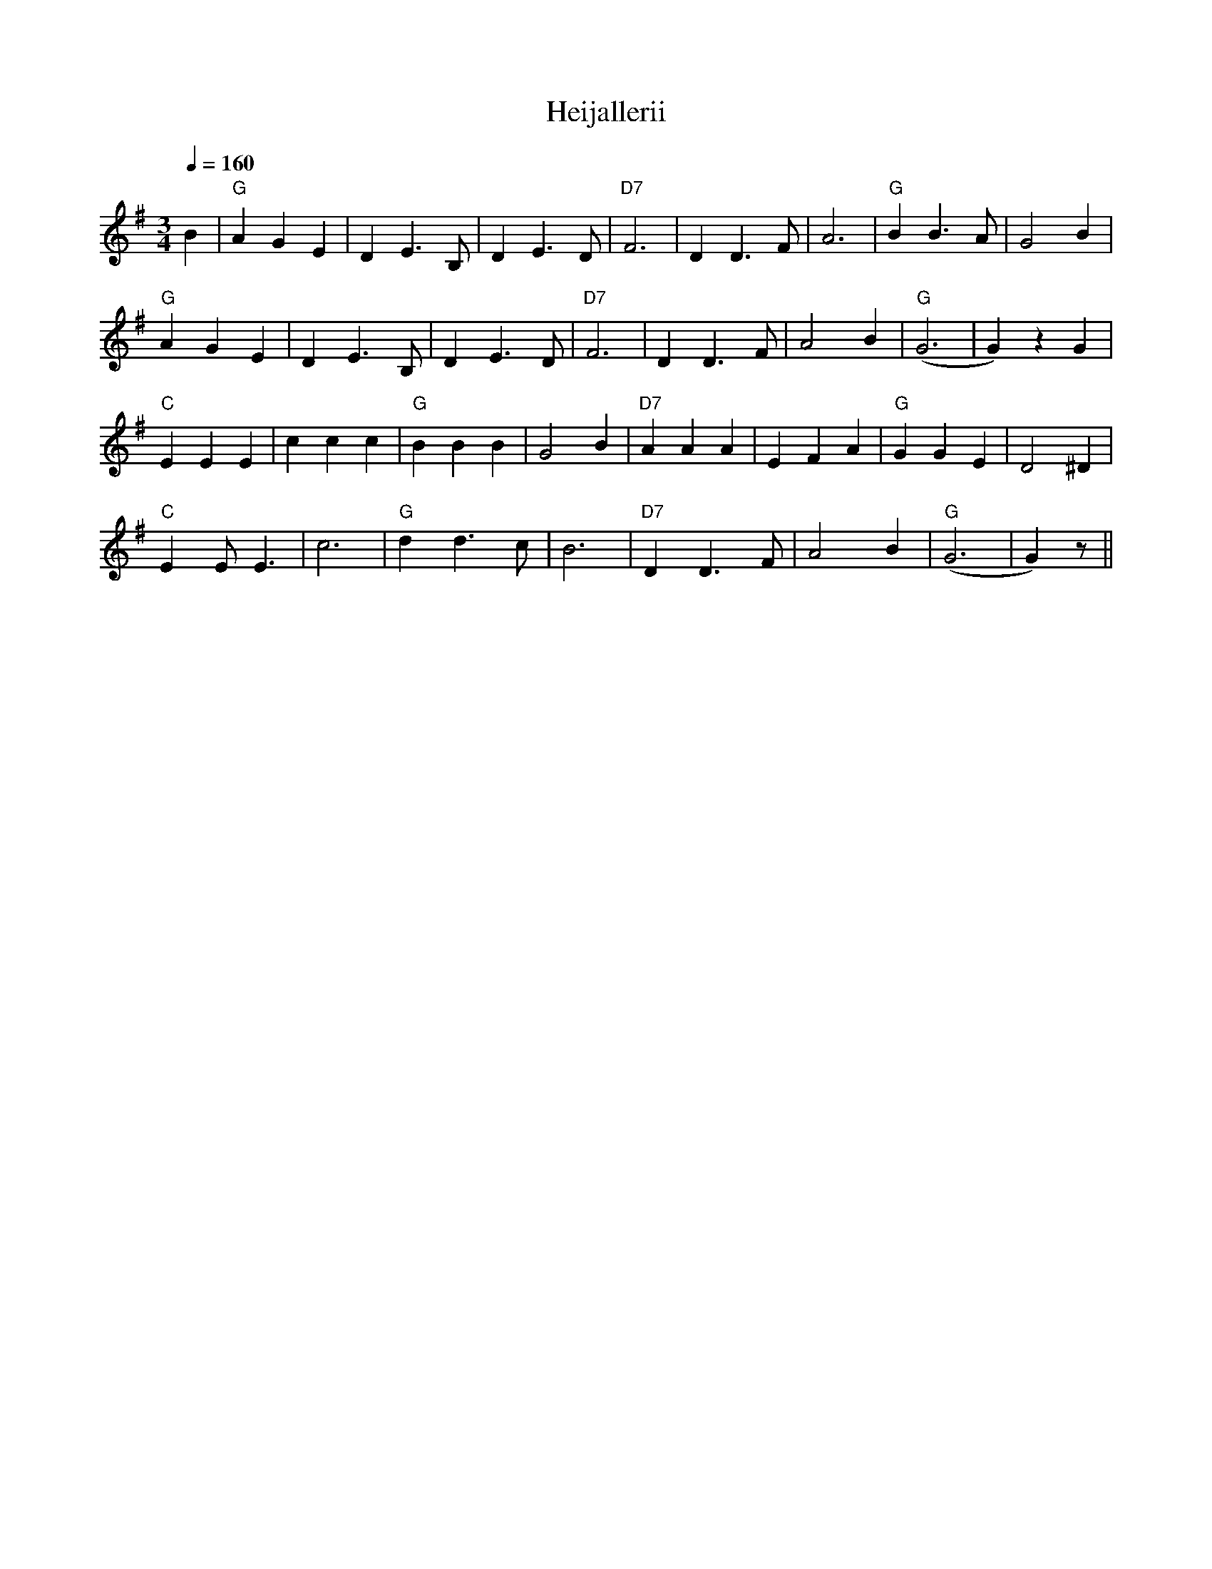 X:13
T:Heijallerii
M:3/4
L:1/4
Q:1/4=160
R:waltz
K:G
B | "G" A G E | D E>B, | D E>D | "D7" F3 |
D D>F | A3 | "G" B B>A | G2 B | !
"G" A G E | D E>B, | D E>D | "D7" F3 |
D D>F | A2 B | "G" (G3 | G) z G | !
"C" E E E | c c c | "G" B B B | G2 B |
"D7" A A A | E F A | "G" G G E | D2 ^D | !
"C" E E<E | c3 | "G" d d>c | B3 |
"D7" D D>F | A2 B | "G" (G3 | G) z/2 ||
